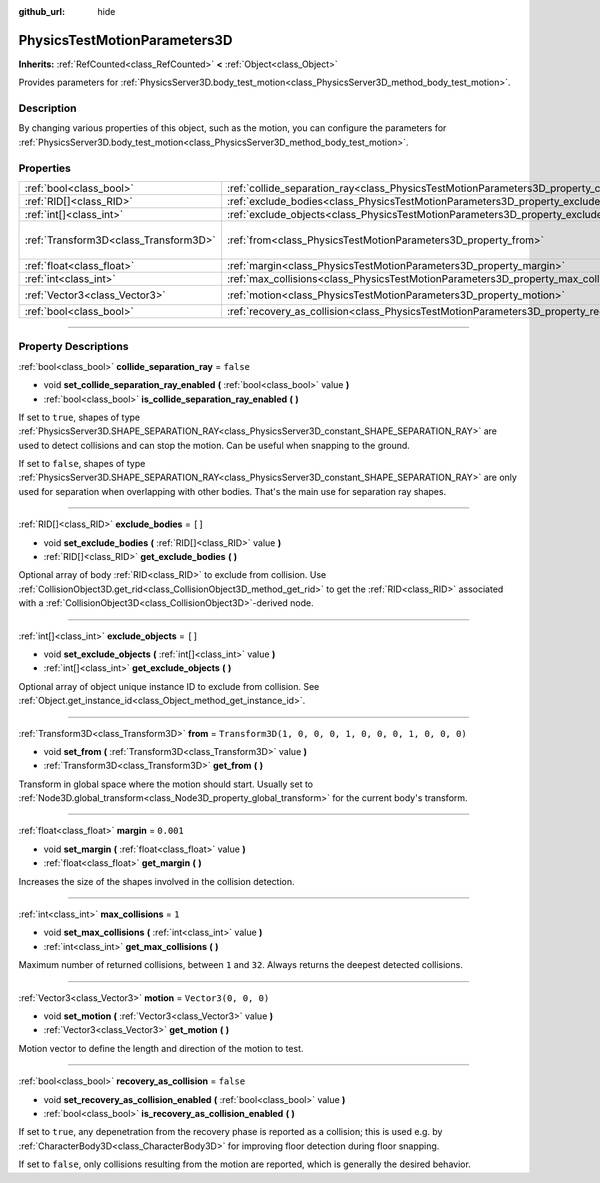 :github_url: hide

.. DO NOT EDIT THIS FILE!!!
.. Generated automatically from Godot engine sources.
.. Generator: https://github.com/godotengine/godot/tree/master/doc/tools/make_rst.py.
.. XML source: https://github.com/godotengine/godot/tree/master/doc/classes/PhysicsTestMotionParameters3D.xml.

.. _class_PhysicsTestMotionParameters3D:

PhysicsTestMotionParameters3D
=============================

**Inherits:** :ref:`RefCounted<class_RefCounted>` **<** :ref:`Object<class_Object>`

Provides parameters for :ref:`PhysicsServer3D.body_test_motion<class_PhysicsServer3D_method_body_test_motion>`.

.. rst-class:: classref-introduction-group

Description
-----------

By changing various properties of this object, such as the motion, you can configure the parameters for :ref:`PhysicsServer3D.body_test_motion<class_PhysicsServer3D_method_body_test_motion>`.

.. rst-class:: classref-reftable-group

Properties
----------

.. table::
   :widths: auto

   +---------------------------------------+----------------------------------------------------------------------------------------------------+-----------------------------------------------------+
   | :ref:`bool<class_bool>`               | :ref:`collide_separation_ray<class_PhysicsTestMotionParameters3D_property_collide_separation_ray>` | ``false``                                           |
   +---------------------------------------+----------------------------------------------------------------------------------------------------+-----------------------------------------------------+
   | :ref:`RID[]<class_RID>`               | :ref:`exclude_bodies<class_PhysicsTestMotionParameters3D_property_exclude_bodies>`                 | ``[]``                                              |
   +---------------------------------------+----------------------------------------------------------------------------------------------------+-----------------------------------------------------+
   | :ref:`int[]<class_int>`               | :ref:`exclude_objects<class_PhysicsTestMotionParameters3D_property_exclude_objects>`               | ``[]``                                              |
   +---------------------------------------+----------------------------------------------------------------------------------------------------+-----------------------------------------------------+
   | :ref:`Transform3D<class_Transform3D>` | :ref:`from<class_PhysicsTestMotionParameters3D_property_from>`                                     | ``Transform3D(1, 0, 0, 0, 1, 0, 0, 0, 1, 0, 0, 0)`` |
   +---------------------------------------+----------------------------------------------------------------------------------------------------+-----------------------------------------------------+
   | :ref:`float<class_float>`             | :ref:`margin<class_PhysicsTestMotionParameters3D_property_margin>`                                 | ``0.001``                                           |
   +---------------------------------------+----------------------------------------------------------------------------------------------------+-----------------------------------------------------+
   | :ref:`int<class_int>`                 | :ref:`max_collisions<class_PhysicsTestMotionParameters3D_property_max_collisions>`                 | ``1``                                               |
   +---------------------------------------+----------------------------------------------------------------------------------------------------+-----------------------------------------------------+
   | :ref:`Vector3<class_Vector3>`         | :ref:`motion<class_PhysicsTestMotionParameters3D_property_motion>`                                 | ``Vector3(0, 0, 0)``                                |
   +---------------------------------------+----------------------------------------------------------------------------------------------------+-----------------------------------------------------+
   | :ref:`bool<class_bool>`               | :ref:`recovery_as_collision<class_PhysicsTestMotionParameters3D_property_recovery_as_collision>`   | ``false``                                           |
   +---------------------------------------+----------------------------------------------------------------------------------------------------+-----------------------------------------------------+

.. rst-class:: classref-section-separator

----

.. rst-class:: classref-descriptions-group

Property Descriptions
---------------------

.. _class_PhysicsTestMotionParameters3D_property_collide_separation_ray:

.. rst-class:: classref-property

:ref:`bool<class_bool>` **collide_separation_ray** = ``false``

.. rst-class:: classref-property-setget

- void **set_collide_separation_ray_enabled** **(** :ref:`bool<class_bool>` value **)**
- :ref:`bool<class_bool>` **is_collide_separation_ray_enabled** **(** **)**

If set to ``true``, shapes of type :ref:`PhysicsServer3D.SHAPE_SEPARATION_RAY<class_PhysicsServer3D_constant_SHAPE_SEPARATION_RAY>` are used to detect collisions and can stop the motion. Can be useful when snapping to the ground.

If set to ``false``, shapes of type :ref:`PhysicsServer3D.SHAPE_SEPARATION_RAY<class_PhysicsServer3D_constant_SHAPE_SEPARATION_RAY>` are only used for separation when overlapping with other bodies. That's the main use for separation ray shapes.

.. rst-class:: classref-item-separator

----

.. _class_PhysicsTestMotionParameters3D_property_exclude_bodies:

.. rst-class:: classref-property

:ref:`RID[]<class_RID>` **exclude_bodies** = ``[]``

.. rst-class:: classref-property-setget

- void **set_exclude_bodies** **(** :ref:`RID[]<class_RID>` value **)**
- :ref:`RID[]<class_RID>` **get_exclude_bodies** **(** **)**

Optional array of body :ref:`RID<class_RID>` to exclude from collision. Use :ref:`CollisionObject3D.get_rid<class_CollisionObject3D_method_get_rid>` to get the :ref:`RID<class_RID>` associated with a :ref:`CollisionObject3D<class_CollisionObject3D>`-derived node.

.. rst-class:: classref-item-separator

----

.. _class_PhysicsTestMotionParameters3D_property_exclude_objects:

.. rst-class:: classref-property

:ref:`int[]<class_int>` **exclude_objects** = ``[]``

.. rst-class:: classref-property-setget

- void **set_exclude_objects** **(** :ref:`int[]<class_int>` value **)**
- :ref:`int[]<class_int>` **get_exclude_objects** **(** **)**

Optional array of object unique instance ID to exclude from collision. See :ref:`Object.get_instance_id<class_Object_method_get_instance_id>`.

.. rst-class:: classref-item-separator

----

.. _class_PhysicsTestMotionParameters3D_property_from:

.. rst-class:: classref-property

:ref:`Transform3D<class_Transform3D>` **from** = ``Transform3D(1, 0, 0, 0, 1, 0, 0, 0, 1, 0, 0, 0)``

.. rst-class:: classref-property-setget

- void **set_from** **(** :ref:`Transform3D<class_Transform3D>` value **)**
- :ref:`Transform3D<class_Transform3D>` **get_from** **(** **)**

Transform in global space where the motion should start. Usually set to :ref:`Node3D.global_transform<class_Node3D_property_global_transform>` for the current body's transform.

.. rst-class:: classref-item-separator

----

.. _class_PhysicsTestMotionParameters3D_property_margin:

.. rst-class:: classref-property

:ref:`float<class_float>` **margin** = ``0.001``

.. rst-class:: classref-property-setget

- void **set_margin** **(** :ref:`float<class_float>` value **)**
- :ref:`float<class_float>` **get_margin** **(** **)**

Increases the size of the shapes involved in the collision detection.

.. rst-class:: classref-item-separator

----

.. _class_PhysicsTestMotionParameters3D_property_max_collisions:

.. rst-class:: classref-property

:ref:`int<class_int>` **max_collisions** = ``1``

.. rst-class:: classref-property-setget

- void **set_max_collisions** **(** :ref:`int<class_int>` value **)**
- :ref:`int<class_int>` **get_max_collisions** **(** **)**

Maximum number of returned collisions, between ``1`` and ``32``. Always returns the deepest detected collisions.

.. rst-class:: classref-item-separator

----

.. _class_PhysicsTestMotionParameters3D_property_motion:

.. rst-class:: classref-property

:ref:`Vector3<class_Vector3>` **motion** = ``Vector3(0, 0, 0)``

.. rst-class:: classref-property-setget

- void **set_motion** **(** :ref:`Vector3<class_Vector3>` value **)**
- :ref:`Vector3<class_Vector3>` **get_motion** **(** **)**

Motion vector to define the length and direction of the motion to test.

.. rst-class:: classref-item-separator

----

.. _class_PhysicsTestMotionParameters3D_property_recovery_as_collision:

.. rst-class:: classref-property

:ref:`bool<class_bool>` **recovery_as_collision** = ``false``

.. rst-class:: classref-property-setget

- void **set_recovery_as_collision_enabled** **(** :ref:`bool<class_bool>` value **)**
- :ref:`bool<class_bool>` **is_recovery_as_collision_enabled** **(** **)**

If set to ``true``, any depenetration from the recovery phase is reported as a collision; this is used e.g. by :ref:`CharacterBody3D<class_CharacterBody3D>` for improving floor detection during floor snapping.

If set to ``false``, only collisions resulting from the motion are reported, which is generally the desired behavior.

.. |virtual| replace:: :abbr:`virtual (This method should typically be overridden by the user to have any effect.)`
.. |const| replace:: :abbr:`const (This method has no side effects. It doesn't modify any of the instance's member variables.)`
.. |vararg| replace:: :abbr:`vararg (This method accepts any number of arguments after the ones described here.)`
.. |constructor| replace:: :abbr:`constructor (This method is used to construct a type.)`
.. |static| replace:: :abbr:`static (This method doesn't need an instance to be called, so it can be called directly using the class name.)`
.. |operator| replace:: :abbr:`operator (This method describes a valid operator to use with this type as left-hand operand.)`
.. |bitfield| replace:: :abbr:`BitField (This value is an integer composed as a bitmask of the following flags.)`
